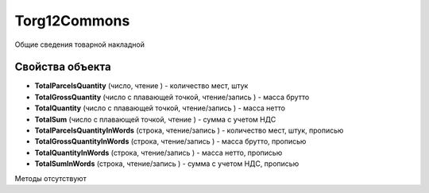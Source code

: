 ﻿Torg12Commons
=============

Общие сведения товарной накладной

Свойства объекта
----------------


- **TotalParcelsQuantity** (число, чтение ) - количество мест, штук

- **TotalGrossQuantity** (число с плавающей точкой, чтение/запись ) - масса брутто

- **TotalQuantity** (число с плавающей точкой, чтение/запись ) - масса нетто

- **TotalSum** (число с плавающей точкой, чтение ) - сумма с учетом НДС

- **TotalParcelsQuantityInWords** (строка, чтение/запись ) - количество мест, штук, прописью

- **TotalGrossQuantityInWords** (строка, чтение/запись ) - масса брутто, прописью

- **TotalQuantityInWords** (строка, чтение/запись ) - масса нетто, прописью

- **TotalSumInWords** (строка, чтение/запись ) - сумма с учетом НДС, прописью


Методы отсутствуют
